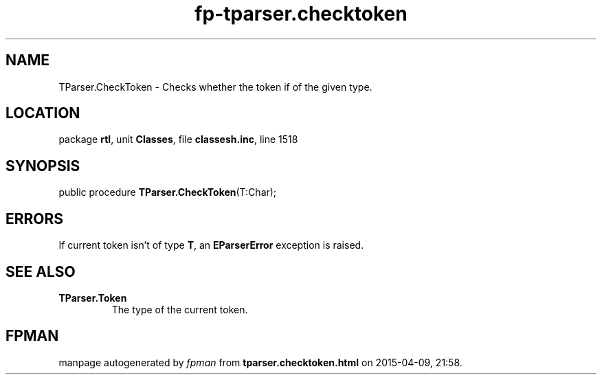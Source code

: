 .\" file autogenerated by fpman
.TH "fp-tparser.checktoken" 3 "2014-03-14" "fpman" "Free Pascal Programmer's Manual"
.SH NAME
TParser.CheckToken - Checks whether the token if of the given type.
.SH LOCATION
package \fBrtl\fR, unit \fBClasses\fR, file \fBclassesh.inc\fR, line 1518
.SH SYNOPSIS
public procedure \fBTParser.CheckToken\fR(T:Char);
.SH ERRORS
If current token isn't of type \fBT\fR, an \fBEParserError\fR exception is raised.


.SH SEE ALSO
.TP
.B TParser.Token
The type of the current token.

.SH FPMAN
manpage autogenerated by \fIfpman\fR from \fBtparser.checktoken.html\fR on 2015-04-09, 21:58.

